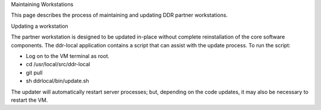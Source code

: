 Maintaining Workstations

This page describes the process of maintaining and updating DDR partner workstations.

Updating a workstation

The partner workstation is designed to be updated in-place without complete reinstallation of the core software components. The ddr-local application contains a script that can assist with the update process. 
To run the script: 

- Log on to the VM terminal as root.
- cd /usr/local/src/ddr-local
- git pull
- sh ddrlocal/bin/update.sh

The updater will automatically restart server processes; but, depending on the code updates, it may also be necessary to restart the VM. 
